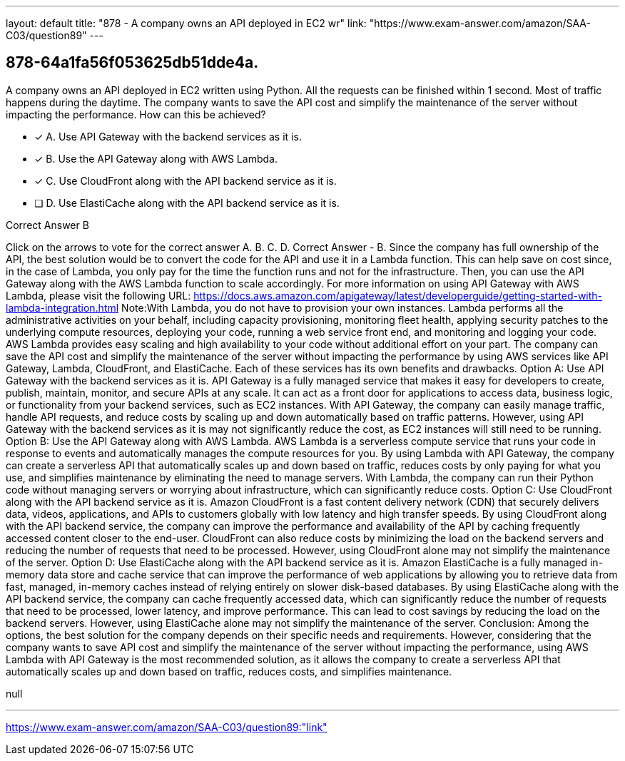 ---
layout: default 
title: "878 - A company owns an API deployed in EC2 wr"
link: "https://www.exam-answer.com/amazon/SAA-C03/question89"
---


[.question]
== 878-64a1fa56f053625db51dde4a.


****

[.query]
--
A company owns an API deployed in EC2 written using Python.
All the requests can be finished within 1 second.
Most of traffic happens during the daytime.
The company wants to save the API cost and simplify the maintenance of the server without impacting the performance.
How can this be achieved?


--

[.list]
--
* [*] A. Use API Gateway with the backend services as it is.
* [*] B. Use the API Gateway along with AWS Lambda.
* [*] C. Use CloudFront along with the API backend service as it is.
* [ ] D. Use ElastiCache along with the API backend service as it is.

--
****

[.answer]
Correct Answer  B

[.explanation]
--
Click on the arrows to vote for the correct answer
A.
B.
C.
D.
Correct Answer - B.
Since the company has full ownership of the API, the best solution would be to convert the code for the API and use it in a Lambda function.
This can help save on cost since, in the case of Lambda, you only pay for the time the function runs and not for the infrastructure.
Then, you can use the API Gateway along with the AWS Lambda function to scale accordingly.
For more information on using API Gateway with AWS Lambda, please visit the following URL:
https://docs.aws.amazon.com/apigateway/latest/developerguide/getting-started-with-lambda-integration.html
Note:With Lambda, you do not have to provision your own instances.
Lambda performs all the administrative activities on your behalf, including capacity provisioning, monitoring fleet health, applying security patches to the underlying compute resources, deploying your code, running a web service front end, and monitoring and logging your code.
AWS Lambda provides easy scaling and high availability to your code without additional effort on your part.
The company can save the API cost and simplify the maintenance of the server without impacting the performance by using AWS services like API Gateway, Lambda, CloudFront, and ElastiCache. Each of these services has its own benefits and drawbacks.
Option A: Use API Gateway with the backend services as it is. API Gateway is a fully managed service that makes it easy for developers to create, publish, maintain, monitor, and secure APIs at any scale. It can act as a front door for applications to access data, business logic, or functionality from your backend services, such as EC2 instances. With API Gateway, the company can easily manage traffic, handle API requests, and reduce costs by scaling up and down automatically based on traffic patterns. However, using API Gateway with the backend services as it is may not significantly reduce the cost, as EC2 instances will still need to be running.
Option B: Use the API Gateway along with AWS Lambda. AWS Lambda is a serverless compute service that runs your code in response to events and automatically manages the compute resources for you. By using Lambda with API Gateway, the company can create a serverless API that automatically scales up and down based on traffic, reduces costs by only paying for what you use, and simplifies maintenance by eliminating the need to manage servers. With Lambda, the company can run their Python code without managing servers or worrying about infrastructure, which can significantly reduce costs.
Option C: Use CloudFront along with the API backend service as it is. Amazon CloudFront is a fast content delivery network (CDN) that securely delivers data, videos, applications, and APIs to customers globally with low latency and high transfer speeds. By using CloudFront along with the API backend service, the company can improve the performance and availability of the API by caching frequently accessed content closer to the end-user. CloudFront can also reduce costs by minimizing the load on the backend servers and reducing the number of requests that need to be processed. However, using CloudFront alone may not simplify the maintenance of the server.
Option D: Use ElastiCache along with the API backend service as it is. Amazon ElastiCache is a fully managed in-memory data store and cache service that can improve the performance of web applications by allowing you to retrieve data from fast, managed, in-memory caches instead of relying entirely on slower disk-based databases. By using ElastiCache along with the API backend service, the company can cache frequently accessed data, which can significantly reduce the number of requests that need to be processed, lower latency, and improve performance. This can lead to cost savings by reducing the load on the backend servers. However, using ElastiCache alone may not simplify the maintenance of the server.
Conclusion: Among the options, the best solution for the company depends on their specific needs and requirements. However, considering that the company wants to save API cost and simplify the maintenance of the server without impacting the performance, using AWS Lambda with API Gateway is the most recommended solution, as it allows the company to create a serverless API that automatically scales up and down based on traffic, reduces costs, and simplifies maintenance.
--

[.ka]
null

'''



https://www.exam-answer.com/amazon/SAA-C03/question89:"link"


